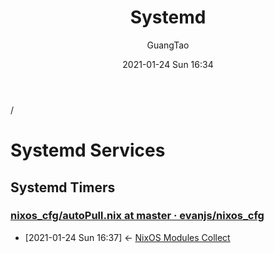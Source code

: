 #+TITLE: Systemd
#+AUTHOR: GuangTao
#+EMAIL: gtrunsec@hardenedlinux.org
#+DATE: 2021-01-24 Sun 16:34


#+OPTIONS:   H:3 num:t toc:t \n:nil @:t ::t |:t ^:nil -:t f:t *:t <:t

/

* Systemd Services

** Systemd Timers

*** [[https://github.com/evanjs/nixos_cfg/blob/master/services/autoPull.nix][nixos_cfg/autoPull.nix at master · evanjs/nixos_cfg]]
:PROPERTIES:
:ID:       41256eb0-964c-4745-afca-3edb4b3f58ba
:END:
 - [2021-01-24 Sun 16:37] <- [[id:a8946fdb-d503-43e3-9400-f833f253901a][NixOS Modules Collect]]
